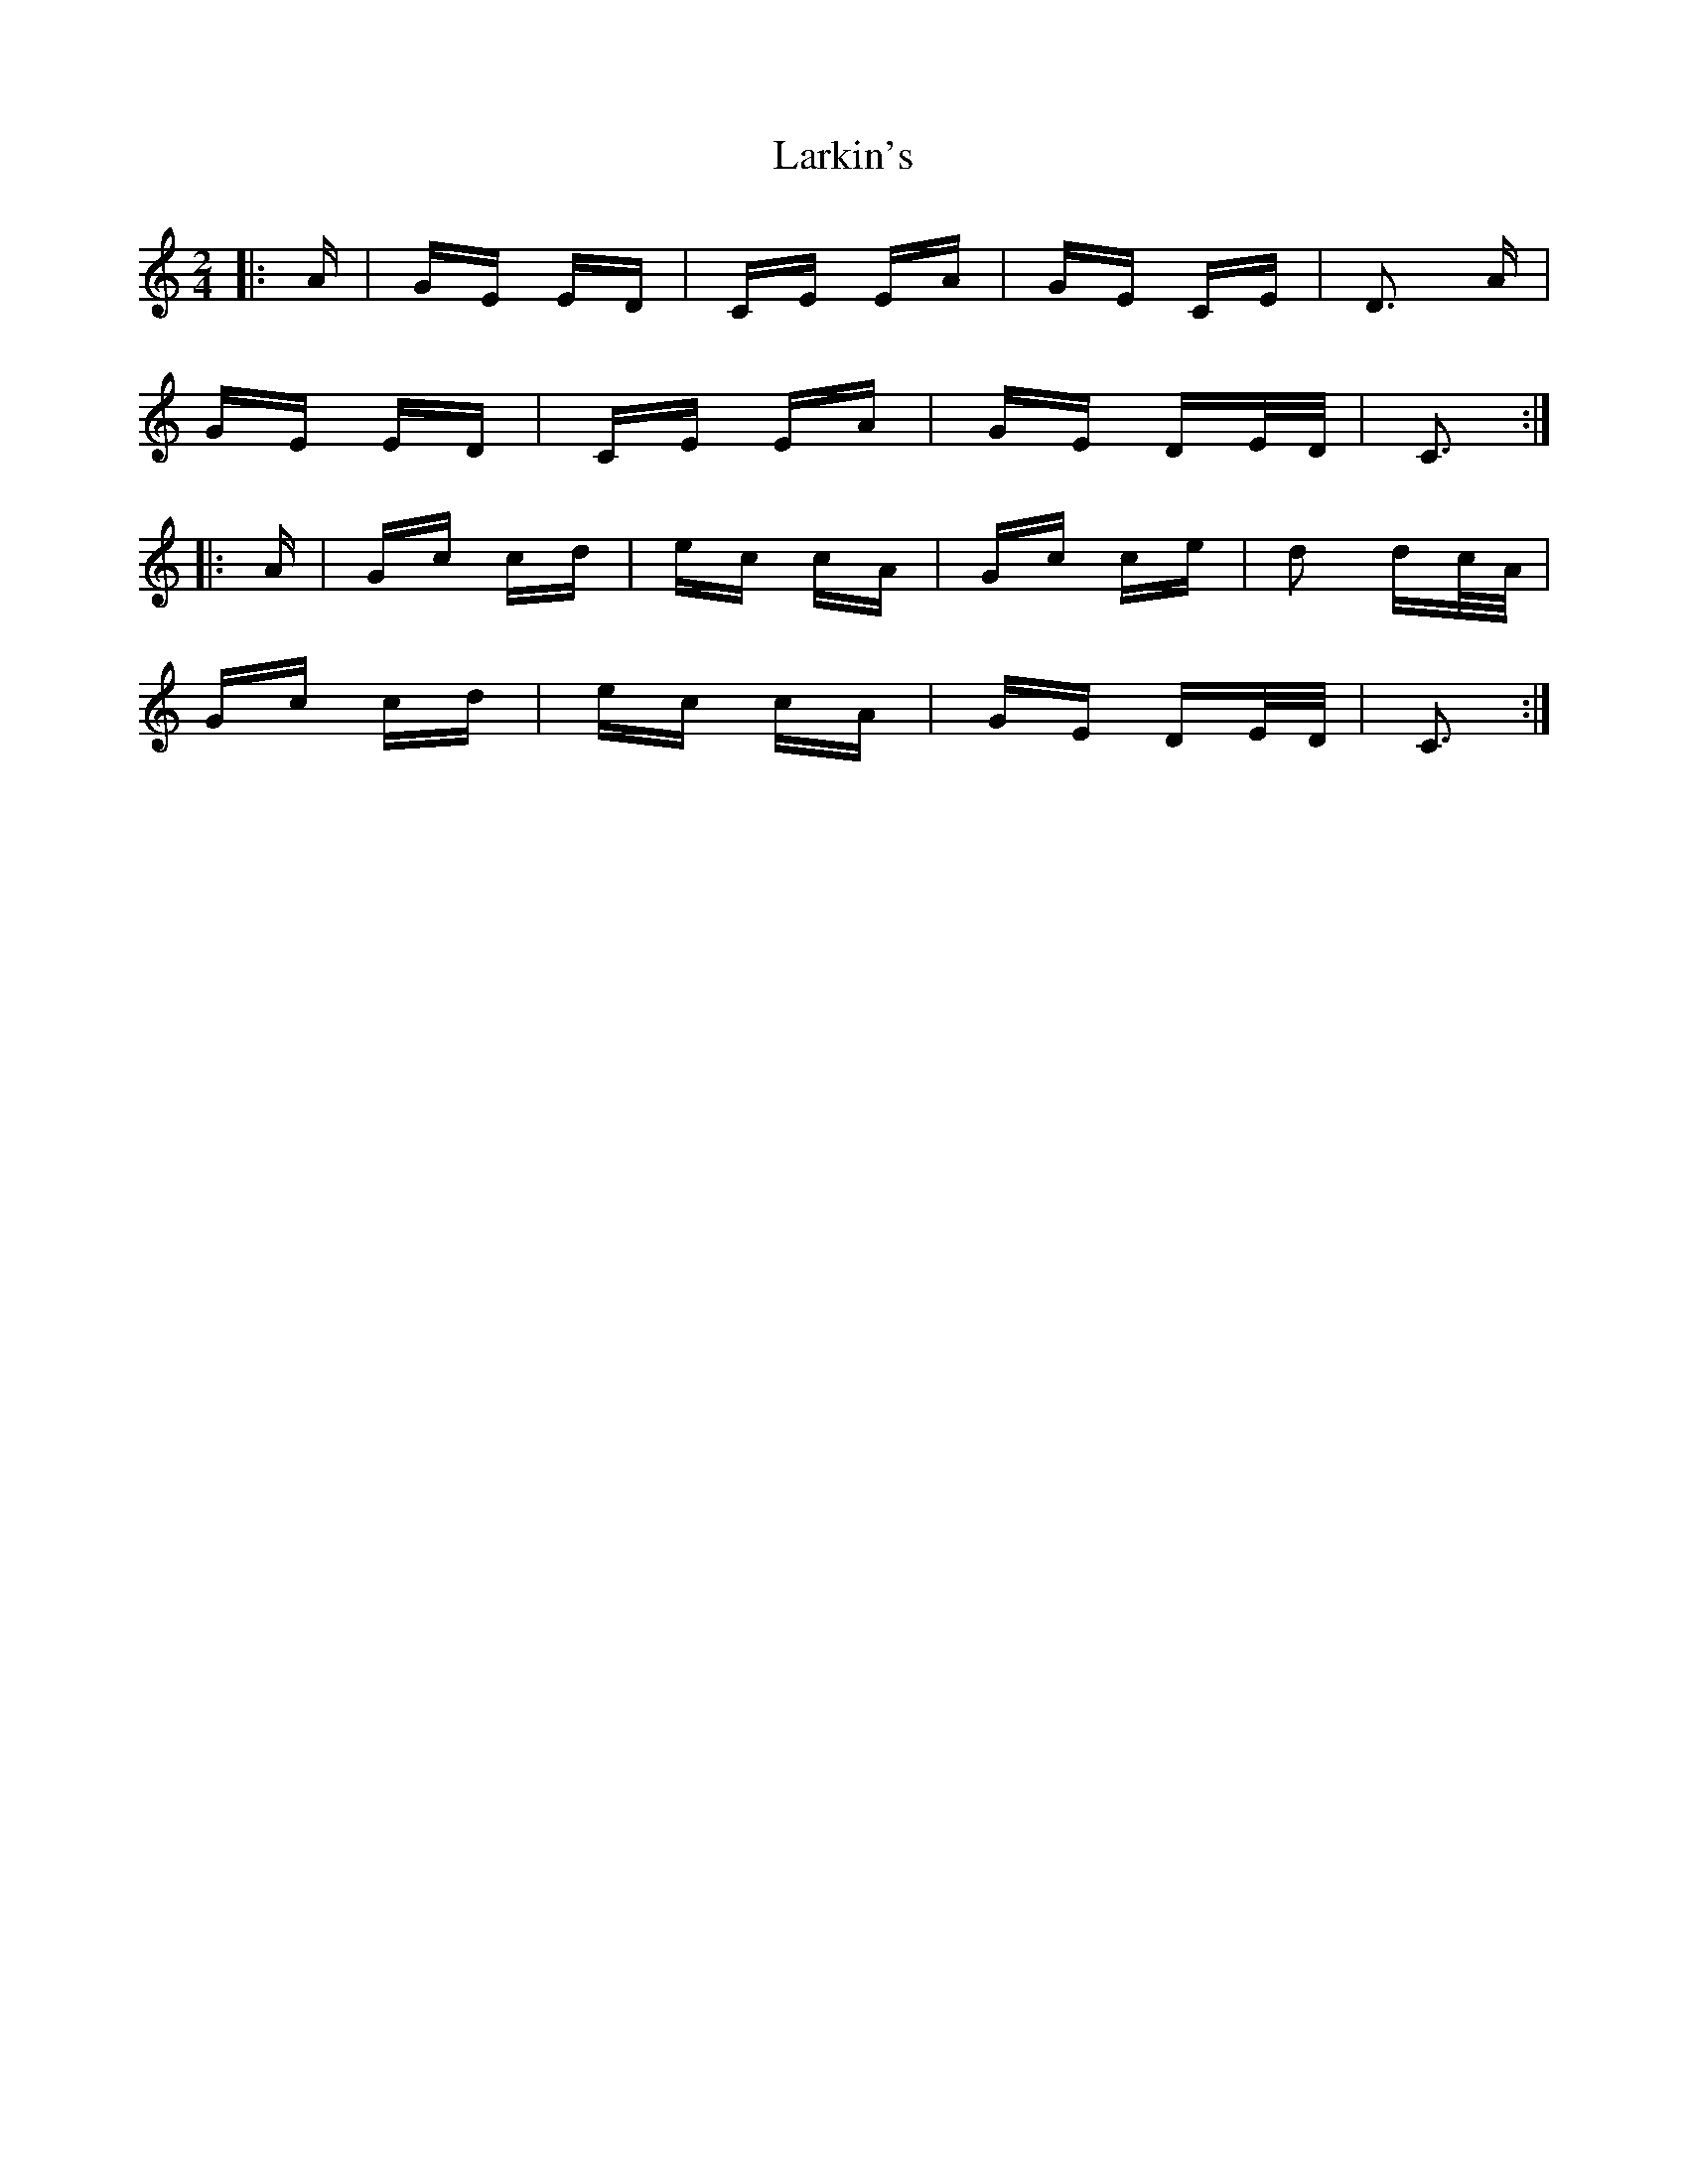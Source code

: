X: 22895
T: Larkin's
R: polka
M: 2/4
K: Cmajor
|:A|GE ED|CE EA|GE CE|D3 A|
GE ED|CE EA|GE DE/D/|C3:|
|:A|Gc cd|ec cA|Gc ce|d2 dc/A/|
Gc cd|ec cA|GE DE/D/|C3:|

